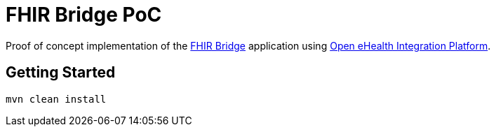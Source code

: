 = FHIR Bridge PoC

Proof of concept implementation of the https://github.com/ehrbase/fhir-bridge[FHIR Bridge] application using
https://github.com/oehf/ipf[Open eHealth Integration Platform].

== Getting Started

[source]
----
mvn clean install
----
